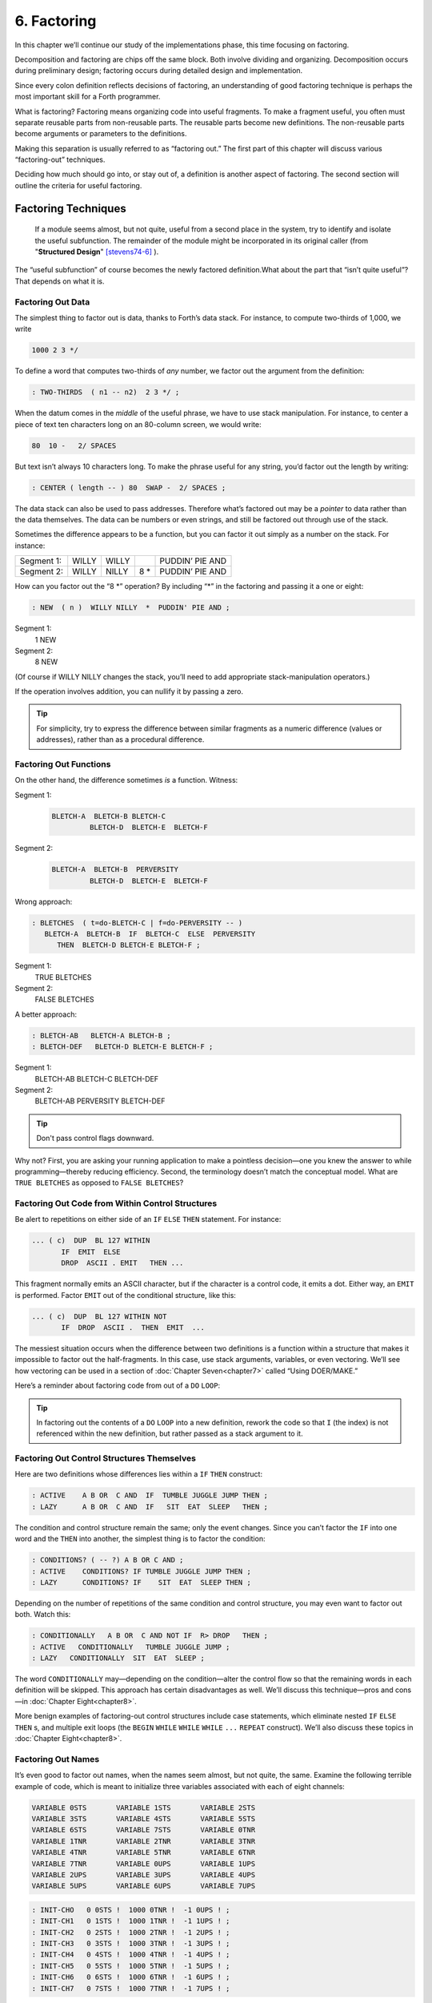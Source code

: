 
************
6. Factoring
************

In this chapter we’ll continue our study of the
implementations phase, this time focusing on factoring.

Decomposition and factoring are chips off the same block. Both involve
dividing and organizing. Decomposition occurs during preliminary design;
factoring occurs during detailed design and implementation.

Since every colon definition reflects decisions of factoring, an
understanding of good factoring technique is perhaps the most important
skill for a Forth programmer.

What is factoring? Factoring
means organizing code into useful fragments. To make a fragment useful,
you often must separate reusable parts from non-reusable parts. The
reusable parts become new definitions. The non-reusable parts become
arguments or parameters to the definitions.

Making this separation is usually referred to as “factoring out.” The
first part of this chapter will discuss various “factoring-out”
techniques.

Deciding how much should go into, or stay out of, a definition is
another aspect of factoring. The second section will outline the
criteria for useful factoring.

Factoring Techniques
====================

    If a module seems almost, but not quite, useful from a second place in
    the system, try to identify and isolate the useful subfunction. The
    remainder of the module might be incorporated in its original caller
    (from "**Structured Design**" [stevens74-6]_ ).

The “useful subfunction” of course becomes the newly factored
definition.What about the part that “isn’t quite useful”? That depends
on what it is.

Factoring Out Data
------------------

The simplest thing to
factor out is data, thanks to Forth’s data stack. For instance, to
compute two-thirds of 1,000, we write

.. code-block:: none
   
   1000 2 3 */

To define a word that computes two-thirds of *any* number, we factor out
the argument from the definition:

.. code-block:: none
   
   : TWO-THIRDS  ( n1 -- n2)  2 3 */ ;

When the datum comes in the *middle* of the useful phrase, we have to
use stack manipulation. For instance, to center a piece of text ten
characters long on an 80-column screen, we would write:

.. code-block:: none
   
   80  10 -   2/ SPACES

But text isn’t always 10 characters long. To make the phrase useful for
any string, you’d factor out the length by writing:

.. code-block:: none
   
   : CENTER ( length -- ) 80  SWAP -  2/ SPACES ;

The data stack can also be used to pass addresses. Therefore what’s
factored out may be a *pointer* to data rather than the data themselves.
The data can be numbers or even strings, and still be factored out
through use of the stack.

Sometimes the difference appears to be a function, but you can factor it
out simply as a number on the stack. For instance:

.. list-table::
   :widths: auto

   * - Segment 1:
     - WILLY
     - WILLY
     -
     - PUDDIN’ PIE AND
   * - Segment 2:
     - WILLY
     - NILLY
     - 8 \*
     - PUDDIN’ PIE AND

How can you factor out the “8 \*” operation? By
including “\*” in the factoring and passing it a one or eight:

.. code-block:: none
   
   : NEW  ( n )  WILLY NILLY  *  PUDDIN' PIE AND ;

Segment 1:
    1 NEW

Segment 2:
    8 NEW

(Of course if WILLY NILLY changes the stack,
you’ll need to add appropriate stack-manipulation operators.)

If the operation involves addition, you can nullify it by passing a
zero.

.. tip::

   For simplicity, try to express the difference between similar
   fragments as a numeric difference (values or addresses), rather than
   as a procedural difference.

Factoring Out Functions
-----------------------

On the other hand, the
difference sometimes *is* a function. Witness:

Segment 1:
    .. code-block:: none
   
       BLETCH-A  BLETCH-B BLETCH-C
                BLETCH-D  BLETCH-E  BLETCH-F

Segment 2:
    .. code-block:: none
   
       BLETCH-A  BLETCH-B  PERVERSITY
                BLETCH-D  BLETCH-E  BLETCH-F

Wrong approach:

.. code-block:: none
   
   : BLETCHES  ( t=do-BLETCH-C | f=do-PERVERSITY -- ) 
      BLETCH-A  BLETCH-B  IF  BLETCH-C  ELSE  PERVERSITY
         THEN  BLETCH-D BLETCH-E BLETCH-F ;

Segment 1:
    TRUE BLETCHES

Segment 2:
    FALSE BLETCHES

A better approach:

.. code-block:: none
   
   : BLETCH-AB   BLETCH-A BLETCH-B ;
   : BLETCH-DEF   BLETCH-D BLETCH-E BLETCH-F ;


Segment 1:
    BLETCH-AB BLETCH-C BLETCH-DEF

Segment 2:
    BLETCH-AB PERVERSITY BLETCH-DEF

.. tip::

   Don't pass control flags downward.

Why not? First, you are asking your running application to make a
pointless decision—one you knew the answer to while programming—thereby
reducing efficiency. Second, the terminology doesn’t match the
conceptual model. What are ``TRUE BLETCHES`` as opposed to ``FALSE BLETCHES``?

Factoring Out Code from Within Control Structures
-------------------------------------------------

Be alert to repetitions on either side of an ``IF``  ``ELSE``  ``THEN``
statement. For instance:

.. code-block:: none
   
   ... ( c)  DUP  BL 127 WITHIN
          IF  EMIT  ELSE
          DROP  ASCII . EMIT   THEN ...

This fragment normally emits an ASCII character, but if the character is
a control code, it emits a dot. Either way, an ``EMIT`` is performed. Factor
``EMIT`` out of the conditional structure, like this:

.. code-block:: none
   
   ... ( c)  DUP  BL 127 WITHIN NOT
          IF  DROP  ASCII .  THEN  EMIT  ...

The messiest situation occurs when the
difference between two definitions is a function within a structure that
makes it impossible to factor out the half-fragments. In this case, use
stack arguments, variables, or even vectoring. We’ll see how vectoring
can be used in a section of :doc:`Chapter Seven<chapter7>` called “Using DOER/MAKE.”

Here’s a reminder about factoring code from out of a ``DO``  ``LOOP``:

.. tip::

   In factoring out the contents of a ``DO``   ``LOOP`` into a new
   definition, rework the code so that ``I`` (the index) is not
   referenced within the new definition, but rather passed as a stack
   argument to it.

Factoring Out Control Structures Themselves
-------------------------------------------

Here are two definitions whose differences lies within a ``IF``  ``THEN``
construct:

.. code-block:: none
   
   : ACTIVE    A B OR  C AND  IF  TUMBLE JUGGLE JUMP THEN ;
   : LAZY      A B OR  C AND  IF   SIT  EAT  SLEEP   THEN ;

The condition and control structure remain the same; only the event
changes. Since you can’t factor the ``IF`` into one
word and the ``THEN`` into another, the simplest thing
is to factor the condition:

.. code-block:: none
   
   : CONDITIONS? ( -- ?) A B OR C AND ;
   : ACTIVE    CONDITIONS? IF TUMBLE JUGGLE JUMP THEN ;
   : LAZY      CONDITIONS? IF    SIT  EAT  SLEEP THEN ;

Depending on the number of repetitions of the
same condition and control structure, you may even want to factor out
both. Watch this:

.. code-block:: none
   
   : CONDITIONALLY   A B OR  C AND NOT IF  R> DROP   THEN ;
   : ACTIVE   CONDITIONALLY   TUMBLE JUGGLE JUMP ;
   : LAZY   CONDITIONALLY  SIT  EAT  SLEEP ;

The word ``CONDITIONALLY`` may—depending on the
condition—alter the control flow so that the remaining words in each
definition will be skipped. This approach has certain disadvantages as
well. We’ll discuss this technique—pros and cons—in :doc:`Chapter Eight<chapter8>`.

More benign examples of factoring-out control structures include case
statements, which eliminate nested ``IF``  ``ELSE``  ``THEN`` s,
and multiple exit loops  (the ``BEGIN``  ``WHILE``  ``WHILE``  ``WHILE``
``...``  ``REPEAT`` construct).
We\’ll also discuss these topics in :doc:`Chapter Eight<chapter8>`.

Factoring Out Names
-------------------

It’s even good to factor
out names, when the names seem almost, but not quite, the same. Examine
the following terrible example of code, which is meant to initialize
three variables associated with each of eight channels:

.. code-block:: none
   
   VARIABLE 0STS       VARIABLE 1STS       VARIABLE 2STS 
   VARIABLE 3STS       VARIABLE 4STS       VARIABLE 5STS
   VARIABLE 6STS       VARIABLE 7STS       VARIABLE 0TNR
   VARIABLE 1TNR       VARIABLE 2TNR       VARIABLE 3TNR
   VARIABLE 4TNR       VARIABLE 5TNR       VARIABLE 6TNR
   VARIABLE 7TNR       VARIABLE 0UPS       VARIABLE 1UPS
   VARIABLE 2UPS       VARIABLE 3UPS       VARIABLE 4UPS
   VARIABLE 5UPS       VARIABLE 6UPS       VARIABLE 7UPS

.. code-block:: none
   
   : INIT-CHO   0 0STS !  1000 0TNR !  -1 0UPS ! ; 
   : INIT-CH1   0 1STS !  1000 1TNR !  -1 1UPS ! ; 
   : INIT-CH2   0 2STS !  1000 2TNR !  -1 2UPS ! ; 
   : INIT-CH3   0 3STS !  1000 3TNR !  -1 3UPS ! ; 
   : INIT-CH4   0 4STS !  1000 4TNR !  -1 4UPS ! ; 
   : INIT-CH5   0 5STS !  1000 5TNR !  -1 5UPS ! ; 
   : INIT-CH6   0 6STS !  1000 6TNR !  -1 6UPS ! ; 
   : INIT-CH7   0 7STS !  1000 7TNR !  -1 7UPS ! ; 

.. code-block:: none
   
   : INIT-ALL-CHS    INIT-CHO  INIT-CH1  INIT-CH2  INIT-CH3
      INIT-CH4  INIT-CH5  INIT-CH6  INIT-CH7 ;

First there’s a similarity among the names of the variables; then
there’s a similarity in the code used in all the ``INIT-CH`` words.

Here’s an improved rendition. The similar variable names have been
factored into three data structures, and the lengthy recital of ``INIT-CH``
words has been factored into a ``DO``  ``LOOP``:

.. code-block:: none
   
   : ARRAY  ( #cells -- )  CREATE  2* ALLOT
      DOES> ( i -- 'cell)  SWAP  2* + ; 
   8 ARRAY STATUS  ( channel# -- adr)
   8 ARRAY TENOR   (        "       )
   8 ARRAY UPSHOT  (        "       )
   : STABLE   8 0 DO  0 I STATUS !  1000 I TENOR ! 
      -1 I UPSHOT !  LOOP ;

That’s all the code we need.

Even in the most innocent
cases, a little data structure can eliminate extra names. By convention
Forth handles text in “counted strings” (i.e., with the count in the
first byte). Any word that returns the “address of a string” actually
returns this beginning address, where the count is. Not only does use of
this two-element data structure eliminate the need for separate names
for string and count, it also makes it easier to move a string in
memory, because you can copy the string *and* the count with a single
``CMOVE``. 

When you start finding the same awkwardness here and there, you can
combine things and make the awkwardness go away.

Factoring Out Functions into Defining Words
-------------------------------------------

.. tip::

   If a series of definitions contains identical functions, with
   variation only in data, use a defining word.

Examine the structure of this code (without worrying about its
purpose—you’ll see the same example later
on):

.. code-block:: none
   
   : HUE  ( color -- color') 
      'LIGHT? @  OR  0 'LIGHT? ! ;
   : BLACK   0 HUE ;
   : BLUE   1 HUE ;
   : GREEN   2 HUE ;
   : CYAN   3 HUE ;
   : RED   4 HUE ;
   : MAGENTA   5 HUE ;
   : BROWN   6 HUE ;
   : GRAY   7 HUE ;

The above approach is technically correct, but
less memory-efficient than the following approach using defining words:

.. code-block:: none
   
   : HUE   ( color -- )  CREATE ,
      DOES>  ( -- color )  @ 'LIGHT? @  OR  0 'LIGHT? ! ;
    0 HUE BLACK         1 HUE BLUE          2 HUE GREEN
    3 HUE CYAN          4 HUE RED           5 HUE MAGENTA
    6 HUE BROWN         7 HUE GRAY

(Defining words are explained in *Starting Forth*, Chapter Eleven).

By using a defining word, we save memory because each compiled colon
definition needs the address of ``EXIT`` to conclude
the definition. (In defining eight words, the use of a defining word
saves 14 bytes on a 16-bit Forth.) Also, in a colon definition each
reference to a numeric literal requires the compilation of
``LIT`` (or ``literal``), another 2 bytes per definition. (If 1
and 2 are predefined constants, this costs another 10 bytes—24 total.)

In terms of readability, the defining word makes it absolutely clear
that all the colors it defines belong to the same family of words.

The greatest strength of defining words, however, arises when a series
of definitions share the same *compile-time* behavior. This topic is the
subject of a later section, “Compile-Time Factoring.”

Factoring Criteria
==================

Armed with an understanding
of factoring techniques, let’s now discuss several of the criteria for
factoring Forth definitions. They include:

#. Limiting the size of definitions

#. Limiting repetition of code

#. Nameability

#. Information hiding

#. Simplifying the command interface

.. tip::

   Keep definitions short.

We asked **Moore**, "How long should a Forth definition be?"
    A word should be a line long. That's the target.
    
    When you have a whole lot of words that are all useful in their own
    right---perhaps in debugging or exploring, but inevitably there's a
    reason for their existence---you feel you've extracted the essence of
    the problem and that those words have expressed it.

    Short words give you a good feeling.

An informal examination of one of Moore’s applications shows that he
averages seven references, including both words and numbers, per
definition. These are remarkably short definitions. (Actually, his code
was divided about 50–50 between one-line and two-line definitions.)

Psychological tests have shown that the human mind can only focus its
conscious attention on seven things, plus or minus two, at a time
[miller56]_. Yet all the while, day and night, the vast
resources of the mind are subconsciously storing immense amounts of
data, making connections and associations and solving problems.

Even if out subconscious mind knows each part of an application inside
out, our narrow-viewed conscious mind can only correlate seven elements
of it at once. Beyond that, our grasp wavers. Short definitions match
our mental capabilities.

Something that tempts many Forth programmers to write overly long
definitions is the knowledge that headers take space in the dictionary.
The coarser the factoring, the fewer the names, and the less memory that
will be wasted.

It’s true that more memory will be used, but it’s hard to say that
anything that helps you test, debug and interact with your code is a
“waste.” If your application is large, try using a default width of
three, with the ability to switch to a full-length name to avoid a
specific collision. (“Width” refers to a limit on the number of
characters stored in the name field of each dictionary header.)

If the application is still too big, switch to a Forth with multiple
dictionaries on a machine with extended memory, or better yet, a 32-bit
Forth on a machine with 32-bit addressing.

A related fear is that over-factoring will decrease performance due to
the overhead of Forth’s inner interpreter. Again, it’s true that there
is some penalty for each level of nesting. But ordinarily the penalty
for extra nesting due to proper factoring will not be noticeable. If you
timings are that tight, the real solution is to translate something into
assembler.

.. tip::

   Factor at the point where you feel unsure about your code (where
   complexity approaches the conscious limit).

Don’t let your ego take over with an “I can lick this!” attitude. Forth
code should never feel uncomfortably complex. Factor!

**Moore**:
    Feeling like you might have introduced a bug is one reason for factoring.
    Any time you see a doubly-nested ``DO``  ``LOOP``, that's a sign
    that something's wrong because it will be hard to debug. Almost always
    take the inner ``DO``  ``LOOP`` and make a word.
    
    And having factored out a word for testing, there's no reason for
    putting it back. You found it useful in the first place. There's no
    guarantee you won't need it again.

Here’s another facet of the same principle:

.. tip::

   Factor at the point where a comment seems necessary

Particularly if you feel a need to remind yourself what’s on the stack,
this may be a good time to “make a break.”

Suppose you have

.. code-block:: none
   
   ... BALANCE  DUP xxx xxx xxx xxx xxx xxx xxx xxx xxx
        xxx xxx xxx xxx xxx xxx   ( balance) SHOW  ...

which begins by computing the balance and ends by displaying it. In the
meantime, several lines of code use the balance for purposes of their
own. Since it’s difficult to see that the balance is still on the stack
when SHOW executes, the programmer has interjected a stack picture.

This solution is generally a sign of bad factoring. Better to write:

.. code-block:: none
   
   : REVISE  ( balance -- )  xxx xxx xxx xxx xxx xxx xxx
        xxx xxx xxx xxx xxx xxx xxx ;
   ... BALANCE  DUP REVISE  SHOW  ...

No narrative stack pictures are needed. Furthermore, the programmer now
has a reusable, testable subset of the definition.

.. tip::

   Limit repetition of code.

The second reason for
factoring, to eliminate repeated fragments of code, is even more
important than reducing the size of definitions.

**Moore**:
    When a word is just a piece of something, it's useful for clarity or
    debugging, but not nearly as good as a word that is used multiple
    times. Any time a word is used only once you want to question its
    value.
    
    Many times when a program has gotten too big I will go back through it
    looking for phrases that strike my eye as candidates for factoring.
    The computer can't do this; there are too many variables.

In looking over your work, you often find identical phrases or short
passages duplicated several times. In writing an editor I found this
phrase repeated several times:

.. code-block:: none
   
   FRAME  CURSOR @ +

Because it appeared several times I factored it into a new word called
``AT``.

It’s up to you to recognize fragments that are coded differently but
functionally equivalent, such as:

.. code-block:: none
   
   FRAME  CURSOR @ 1-  +

The ``1-`` appears to make this phrase different from the one defined as ``AT.``
But in fact, it can be written

.. code-block:: none
   
   AT 1-

On the other hand:

.. tip::

   When factoring out duplicate code, make sure the factored code serves
   a single purpose.

Don’t blindly seize upon duplications that may not be useful. For
instance, in several places in one application I used this phrase:

.. code-block:: none
   
   BLK @ BLOCK  >IN @ +  C@

I turned it into a new word and called it ``LETTER``, since it returned the
letter being pointed to by the interpreter.

In a later revision, I unexpectedly had to write:

.. code-block:: none
   
   BLK @ BLOCK  >IN @ +  C!

I could have used the existing ``LETTER`` were it not for its ``C@`` at the end.
Rather than duplicate the bulk of the phrase in the new section, I chose
to refactor ``LETTER`` to a finer resolution, taking out the ``C@``. The usage
was then either ``LETTER C@`` or ``LETTER C!``. This change required me to
search through the listing changing all instances of ``LETTER`` to
``LETTER C@``.
But I should have done that in the first place, separating the
computation of the letter’s address from the operation to be performed
on the address. 

Similar to our injunction against repetition of code:

.. tip:: latex

   Look for repetition of patterns.

If you find yourself referring back in the program to copy the pattern
of previously-used words, then you may have mixed in a general idea with
a specific application. The part of the pattern you are copying perhaps
can be factored out as an independent definition that can be used in all
the similar cases. 

.. tip:: latex

   Be sure you can name what you factor.

**Moore**:
    If you have a concept that you can't assign a single name to, not a
    hyphenated name, but a name, it's not a well-formed concept. The
    ability to assign a name is a necessary part of decomposition.
    Certainly you get more confidence in the idea.

Compare this view with the criteria
for decomposing a module espoused by structured design in :doc:`Chapter One<chapter1>`.
According to that method, a module should exhibit “functional binding,”
which can be verified by describing its function in a single,
non-compound, *sentence*. Forth’s “atom,” a *name*, is an order of
magnitude more refined.

.. tip::

   Factor definitions to hide details that may change.

We’ve seen the value of information hiding in earlier chapters,
especially with regard to preliminary design. It’s useful to remember
this criterion during the implementation stage as well.

Here’s a very short definition that does little except hide information:

.. code-block:: none
   
   : >BODY  ( acf -- apf )  2+ ;

This definition allows you to convert an acf (address of code field) to
an apf (address of parameter field) without depending on the actual
structure of a dictionary definition. If you were to use
``2+`` instead of the word ``>BODY``,
you would lose transportability if you ever
converted to a Forth system in which the heads were separated from the
bodies. (This is one of a set of words suggested by Kim Harris, and
included as an Experimental Proposal in the Forth-83 Standard
[harris83]_.)

Here’s a group of definitions that might be used in writing an editor:

.. code-block:: none
   
   : FRAME  ( -- a)  SCR @ BLOCK ;
   : CURSOR  ( -- a)  R# ;
   : AT  ( -- a)  FRAME  CURSOR @ + ;

These three definitions can form the basis for all calculations of
addresses necessary for moving text around. Use of these three
definitions completely separates your editing algorithms from a reliance
on Forth blocks.

What good is that? If you should decide, during development, to create
an editing buffer to protect the user from making errors that destroy a
block, you merely have to redefine two of these words, perhaps like
this:

.. code-block:: none
   
   CREATE FRAME  1024 ALLOT
   VARIABLE CURSOR

The rest of your code can remain intact.

.. tip::

   Factor functions out of definitions that display results.

This is really a question of decomposition.

Here’s an example. The word defined below, pronounced “people-to-paths,”
computes how many paths of communication there are between a given
number of people in a group. (This is a good thing for managers of
programmer teams to know—the number of communication paths increases
drastically with each new addition to the team.)

.. code-block:: none
   
   : PEOPLE>PATHS  ( #people -- #paths )  DUP 1-  *  2/ ;

This definition does the calculation only. Here’s the “user definition”
that invokes ``PEOPLE>PATHS`` to perform the calculation, and then displays
the result:

.. code-block:: none
   
   : PEOPLE  ( #people)
       ." = "  PEOPLE>PATHS  .  ." PATHS " ;

This produces:

.. code-block:: none
   
   2 PEOPLE&underline{ = 1 PATHS}
   3 PEOPLE&underline{ = 3 PATHS}
   5 PEOPLE&underline{ = 10 PATHS}
   10 PEOPLE&underline{ = 45 PATHS}

Even if you think you’re going to perform a particular calculation only
once, to display it in a certain way, believe me, you’re wrong. You will
have to come back later and factor out the calculation part. Perhaps
you’ll need to display the information in a right-justified column, or
perhaps you’ll want to record the results in a data base—you never know.
But you’ll always have to factor it, so you might as well do it right
the first time. (The few times you might get away with it aren’t worth
the trouble.)

The word ``.`` (dot) is a prime example. Dot is great 99% of the time, but
occasionally it does too much. Here’s what it does, in fact (in
Forth–83):

.. code-block:: none
   
   : .   ( n )  DUP ABS 0 <# #S  ROT SIGN  #> TYPE SPACE ;

But suppose you want to convert a number on the stack into an ASCII
string and store it in a buffer for typing later. Dot converts it, but
also types it. Or suppose you want to format playing cards in the form
``10C`` (for “ten of clubs”). You can’t use dot to display the 10 because it
prints a final space.

Here’s a better factoring found in some Forth systems:

.. code-block:: none
   
   : (.)  ( n -- a #)  DUP ABS 0  <# #S  ROT SIGN  #> ;
   : .  ( n)  (.) TYPE SPACE ;

We find another example of failing to factor the output function from
the calculation function in our own Roman numeral example in :doc:`Chapter Four<chapter4>`
Four. Given our solution, we can’t store a Roman numeral in a buffer or
even center it in a field. (A better approach would have been to use
``HOLD`` instead of ``EMIT``.)

Information hiding can also be a reason *not* to factor. For instance,
if you factor the phrase

.. code-block:: none
   
   SCR @ BLOCK

into the definition

.. code-block:: none
   
   : FRAME   SCR @ BLOCK ;

remember you are doing so only because you may want to change the
location of the editing frame. Don’t blindly replace all occurrences of
the phrase with the new word ``FRAME,`` because you may change the
definition of ``FRAME`` and there will certainly be times when you really
want ``SCR``  ``@``  ``BLOCK``.

.. tip::

   If a repeated code fragment is likely to change in some cases but not
   others, factor out only those instances that might change. If the
   fragment is likely to change in more than one way, factor it into more
   than one definition.

Knowing when to hide information requires intuition and experience.
Having made many design changes in your career, you’ll learn the hard
way which things will be most likely to change in the future.

You can never predict everything, though. It would be useless to try, as
we’ll see in the upcoming section called “The Iterative Approach in
Implementation.”

.. tip::

   Simplify the command interface by reducing the number of commands.

It
may seem paradoxical, but good factoring can often yield *fewer* names.
In :doc:`Chapger Five<chapter5>` we saw how six simple names (``LEFT``, ``RIGHT``, ``MOTOR``,
``SOLENOID``, ``ON``, and ``OFF``) could do the work of eight badly-factored,
hyphenated names.

As another example, I found two definitions circulating in one
department in which Forth had recently introduced. Their purpose was
purely instructional, to remind the programmer which vocabulary was
``CURRENT``, and which was ``CONTEXT``:

.. code-block:: none
   
   : .CONTEXT   CONTEXT @  8 -  NFA  ID.   ;
   : .CURRENT   CURRENT @  8 -  NFA  ID.  ;

If you typed

.. code-block:: none
   
   .CONTEXT

the system would respond

.. code-block:: none
   
   .CONTEXT FORTH

(They worked—at least on the system used there—by backing up to the name
field of the vocabulary definition, and displaying it.)

The obvious repetition of code struck my eye as a sign of bad factoring.
It would have been possible to consolidate the repeated passage into a
third definition:

.. code-block:: none
   
   : .VOCABULARY   ( pointer )  @  8 -  NFA  ID. ;

shortening the original definitions to:

.. code-block:: none
   
   : .CONTEXT   CONTEXT .VOCABULARY ;
   : .CURRENT   CURRENT .VOCABULARY ;

But in this approach, the only difference between the two definitions
was the pointer to be displayed. Since part of good factoring is to make
fewer, not more definitions, it seemed logical to have only one
definition, and let it take as an argument either the word ``CONTEXT`` or
the word ``CURRENT``.

Applying the principles of good naming, I suggested:

.. code-block:: none
   
   : IS  ( adr)   @  8 -  NFA  ID. ;

allowing the syntax(``CONTEXT IS`` \[:kbd:`Enter`\])

.. code-block:: none
   
   CONTEXT IS ASSEMBLER ok

or(``CURRENT IS`` \[:kbd:`Enter`\])

.. code-block:: none
   
   CURRENT IS FORTH ok

The initial clue was repetition of code, but the final result came from
attempting to simplify the command interface.

Here’s another example. The IBM PC has four modes four displaying text
only:

    40 column monochrome

    40 column color

    80 column monochrome

    80 column color

The word ``MODE`` is available in the Forth system I use. ``MODE`` takes an
argument between 0 and 3 and changes the mode accordingly. Of course,
the phrase 0 ``MODE`` or 1 ``MODE`` doesn’t help me remember which mode is
which.

Since I need to switch between these modes in doing presentations, I
need to have a convenient set of words to effect the change. These words
must also set a variable that contains the current number of columns—40
or 80.

Here’s the most straightforward way to fulfill the requirements:

.. code-block:: none
   
   : 40-B&W       40 #COLUMNS !  0 MODE ;
   : 40-COLOR     40 #COLUMNS !  1 MODE ;
   : 80-B&W       80 #COLUMNS !  2 MODE ;
   : 80-COLOR     80 #COLUMNS !  3 MODE ;

By factoring to eliminate the repetition, we come up with this version:

.. code-block:: none
   
   : COL-MODE!     ( #columns mode )  MODE  #COLUMNS ! ;
   : 40-B&W       40 0 COL-MODE! ;
   : 40-COLOR     40 1 COL-MODE! ;
   : 80-B&W       80 2 COL-MODE! ;
   : 80-COLOR     80 3 COL-MODE! ;

But by attempting to reduce the number of commands, and also by
following the injunctions against numerically-prefixed and hyphenated
names, we realize that we can use the number of columns as a stack
argument, and *calculate* the mode:

.. code-block:: none
   
   : B&W    ( #cols -- )  DUP #COLUMNS !  20 /  2-     MODE ;
   : COLOR  ( #cols -- )  DUP #COLUMNS !  20 /  2-  1+ MODE ;

This gives us this syntax:

.. code-block:: none
   
   40 B&W
   80 B&W
   40 COLOR
   80 COLOR

We’ve reduced the number of commands from four to two.

Once again, though, we have some duplicate code. If we factor out this
code we get:

.. code-block:: none
   
   : COL-MODE!  ( #columns chroma?)
      SWAP DUP #COLUMNS !  20 / 2-  +  MODE ;
   : B&W    ( #columns -- )  0 COL-MODE! ;
   : COLOR  ( #columns -- )  1 COL-MODE! ;

Now we’ve achieved a nicer syntax, and at the same time greatly reduced
the size of the object code. With only two commands, as in this example,
the benefits may be marginal. But with larger sets of commands the
benefits increase geometrically.

Our final example is a set of words to represent colors on a particular
system. Names like ``BLUE`` and ``RED`` are nicer than numbers. One solution
might be to define:

.. code-block:: none
   
    0 CONSTANT BLACK                 1 CONSTANT BLUE
    2 CONSTANT GREEN                 3 CONSTANT CYAN
    4 CONSTANT RED                   5 CONSTANT MAGENTA
    6 CONSTANT BROWN                 7 CONSTANT GRAY
    8 CONSTANT DARK-GRAY             9 CONSTANT LIGHT-BLUE
   10 CONSTANT LIGHT-GREEN          11 CONSTANT LIGHT-CYAN
   12 CONSTANT LIGHT-RED            13 CONSTANT LIGHT-MAGENTA
   14 CONSTANT YELLOW               15 CONSTANT WHITE

These colors can be used with words such as BACKGROUND, FOREGROUND, and
BORDER:

.. code-block:: none
   
   WHITE BACKGROUND  RED FOREGROUND  BLUE BORDER

But this solution requires 16 names, and many of them are hyphenated. Is
there a way to simplify this?

We notice that the colors between 8 and 15 are all “lighter” versions of
the colors between 0 and 7. (In the hardware, the only difference
between these two sets is the setting of the “intensity bit.”) If we
factor out the “lightness,” we might come up with this
solution:

.. code-block:: none
   
   VARIABLE 'LIGHT?  ( intensity bit?)
   : HUE  ( color)  CREATE ,
      DOES>  ( -- color )  @  'LIGHT? @  OR  0 'LIGHT? ! ;
    0 HUE BLACK         1 HUE BLUE           2 HUE GREEN
    3 HUE CYAN          4 HUE RED            5 HUE MAGENTA
    6 HUE BROWN         7 HUE GRAY
   : LIGHT   8 'LIGHT? ! ;

With this syntax, the word

.. code-block:: none
   
   BLUE

by itself will return a “1” on the stack, but the phrase

.. code-block:: none
   
   LIGHT BLUE

will return a “9.” (The adjective LIGHT sets flag which is used by the
hues, then cleared.)

If necessary for readability, we still might want to define:

.. code-block:: none
   
   8 HUE DARK-GRAY
   14 HUE YELLOW

Again, through this approach we’ve achieved a more pleasant syntax and
shorter object code.

.. tip::

   Don't factor for the sake of factoring. Use clich\'es.

The phrase

.. code-block:: none
   
   OVER + SWAP

may be seen commonly in certain applications. (It converts an address
and count into an ending address and starting address appropriate for a
``DO LOOP``.)

Another commonly seen phrase is

.. code-block:: none
   
   1+ SWAP

(It rearranges a first-number and last-number into the
last-number-plus-one and first-number order required by
``DO``.)

It’s a little tempting to seize upon these phrases and turn them into
words, such as (for the first phrase) ``RANGE``.

**Moore**:
    That particular phrase ``OVER``  ``+``   ``SWAP`` is one
    that's right on the margin of being a useful word. Often, though, if
    you define something as a word, it turns out you use it only once. If
    you name such a phrase, you have trouble knowing exactly what
    ``RANGE`` does. You can't see the manipulation in your
    mind. ``OVER``  ``+``   ``SWAP`` has greater mnemonic
    value than ``RANGE``.

I call these phrases “clich\'es.” They stick together as meaningful
functions. You don’t have to remember how the phrase works, just what it
does. And you don’t have to remember an extra name.

Compile-Time Factoring
======================

In the last section we looked at many techniques
for organizing code and data to reduce redundancy.

We can also apply limited redundancy during compilation, by letting
Forth do some of out dirty work.

.. tip::

   For maximum maintainability, limit redundancy even at compile time.

Suppose in our application we must draw nine boxes as shown in
:numref:`fig6-1` .

.. code-block:: none
   :caption: What we\'re supposed to display
   :name: fig6-1
   
   ********     ********     ********
   ********     ********     ********
   ********     ********     ********
   ********     ********     ********
   ********     ********     ********
   
   ********     ********     ********
   ********     ********     ********
   ********     ********     ********
   ********     ********     ********
   ********     ********     ********
   
   ********     ********     ********
   ********     ********     ********
   ********     ********     ********
   ********     ********     ********
   ********     ********     ********

In our design we need to have constants that represent values such as
the size of each box, the size of the gap between boxes, and the
left-most and top-most coordinates of the first box.

Naturally we can define:

.. code-block:: none
   
   8 CONSTANT WIDE
   5 CONSTANT HIGH
   4 CONSTANT AVE
   2 CONSTANT STREET

(Streets run east and west; avenues run north and south.)

Now, to define the left margin, we might compute it mentally, We want to
center all these boxes on a screen 80 columns wide. To center something,
we subtract its width from 80 and divide by two to determine the left
margin. To figure the total width of all the boxes, we add

.. math::

   8 + 4 + 8 + 4 + 8 = 32

 (three widths and two avenues). :math:`(80-31) / 2 = 24`.

So we could, crudely, define:

.. code-block:: none
   
   24 CONSTANT LEFTMARGIN

and use the same approach for ``TOPMARGIN``.

But what if we should later redesign the pattern, so that the width
changed, or perhaps the gap between the boxes? We’d have to recompute
the left margin ourselves.

In the Forth environment, we can use the full power of Forth even when
we’re compiling. Why not let Forth do the figuring?

.. code-block:: none
   
   WIDE 3 *  AVE 2 *  +  80 SWAP -  2/ CONSTANT LEFTMARGIN
   HIGH 3 *  STREET 2 * +  24 SWAP -  2/ CONSTANT TOPMARGIN

.. tip::

   If a constant's value depends on the value of an earlier constant, use
   Forth to calculate the value of the second.

None of these computations are performed when the application is
running, so run-time speed is not affected.

Here’s another example.  :numref:`fig6-2`  shows the code for a
word that draws shapes. The word ``DRAW`` emits a star at every x–y
coordinate listed in the table called ``POINTS``. (Note: the word ``XY``
positions the cursor to the ( x y ) coordinate on the stack.)

Notice the line immediately following the list of points:

.. code-block:: none
   
   HERE POINTS -  ( /table)  2/  CONSTANT #POINTS

.. code-block:: none
   :name: fig6-2
   :caption: Another example of limiting compile-time redundancy.
	     
   : P  ( x y -- )  C, C, ;
   CREATE POINTS
      10 10 P     10 11 P     10 12 P     10 13 P     10 14 P
      11 10 P     12 10 P     13 10 P     14 10 P
      11 12 P     12 12 P     13 12 P     14 12 P
   HERE POINTS -  ( /table)  2/  CONSTANT #POINTS
   : @POINTS  ( i -- x y)  2* POINTS + DUP 1+ C@  SWAP C@ ;
   : DRAW  #POINTS 0 DO  I @POINTS  XY  ASCII * EMIT  LOOP ;

The phrase ``HERE POINTS -`` computes the number of x–y coordinates in the
table: this value becomes the constant ``#POINTS``, used as the limit in
``DRAW`` \’s ``DO``   ``LOOP``.

This construct lets you add or subtract points from the table without
worrying about the number of points there are. Forth computes this for
you.

Compile-Time Factoring through Defining Words
---------------------------------------------

Let’s examine a series of approaches to the same problem—defining a
group of related addresses. Here’s the first try:

.. code-block:: none
   
   HEX 01A0 CONSTANT BASE.PORT.ADDRESS
   BASE.PORT.ADDRESS CONSTANT SPEAKER
   BASE.PORT.ADDRESS 2+ CONSTANT FLIPPER-A
   BASE.PORT.ADDRESS 4 + CONSTANT FLIPPER-B
   BASE.PORT.ADDRESS 6 + CONSTANT WIN-LIGHT
   DECIMAL

The idea is right, but the implementation is ugly. The only elements
that change from port to port are the numeric offset and the name of the
port being defined; everything else repeats. This repetition suggests
the use of a defining word.

The following approach, which is more readable, combines all the
repeated code into the “does” part of a defining word:

.. code-block:: none
   
   : PORT  ( offset -- )  CREATE ,
      \ does>  ( -- 'port) @ BASE.PORT.ADDRESS + ;
   0 PORT SPEAKER
   2 PORT FLIPPER-A
   4 PORT FLIPPER-B
   6 PORT WIN-LIGHT

In this solution we’re performing the offset calculation at *run*-time,
every time we invoke one of these names. It would be more efficient to
perform the calculation at compile time, like this:

.. code-block:: none
   
   : PORT  ( offset -- )  BASE.PORT.ADDRESS + CONSTANT ;
      \ does>  ( -- 'port)
   0 PORT SPEAKER
   2 PORT FLIPPER-A
   4 PORT FLIPPER-B
   6 PORT WIN-LIGHT

Here we’ve created a defining word, ``PORT``, that has a unique
*compile*-time behavior, namely adding the offset to ``BASE.PORT.ADDRESS``
and defining a ``CONSTANT``.

We might even go one step further. Suppose that all port addresses are
two bytes apart. In this case there’s no reason we should have to
specify these offsets. The numeric sequence

    0 2 4 6

is itself redundant.

In the following version, we begin with the ``BASE.PORT.ADDRESS`` on the
stack. The defining word ``PORT`` duplicates this address, makes a constant
out of it, then adds 2 to the address still on the stack, for the next
invocation of ``PORT``.

.. code-block:: none
   
   : PORT   ( 'port -- 'next-port)  DUP CREATE ,  2+ ;
      \ does>  ( -- 'port)
   BASE.PORT.ADDRESS
     PORT SPEAKER
     PORT FLIPPER-A
     PORT FLIPPER-B
     PORT WIN-LIGHT
   DROP ( port.address)

Notice we must supply the initial port address on the stack before
defining the first port, then invoke ``DROP`` when
we’ve finished defining all the ports to get rid of the port address
that’s still on the stack.

One final comment. The base-port address is very likely to change, and
therefore should be defined in only one place. This does *not* mean it
has to be defined as a constant. Provided that the base-port address
won’t be used outside of this lexicon of port names, it’s just as well
to refer to it by number here.

.. code-block:: none
   
   HEX 01A0  ( base port adr)
     PORT SPEAKER
     PORT FLIPPER-A
     PORT FLIPPER-B
     PORT WIN-LIGHT
   DROP


The Iterative Approach in Implementation
========================================

Earlier in the
book we discussed the iterative approach, paying particular attention to
its impact on the design phase. Now that we’re talking about
implementation, let’s see how the approach is actually used in writing
code.

.. tip::

   Work on only one aspect of a problem at a time.

Suppose we’re entrusted with the job of coding a word to draw or erase a
box at a given x–y coordinate. (This is the same problem we introduced
in the section called “Compile-Time Factoring.”)

At first we focus our attention on the problem of drawing a box—never
mind erasing it. We might come up with
this:

.. code-block:: none
   
   : LAYER   WIDE  0 DO  ASCII * EMIT  LOOP ;
   : BOX   ( upper-left-x  upper-left-y -- )
      HIGH  0 DO  2DUP  I +  XY LAYER  LOOP  2DROP ;

Having tested this to make sure it works correctly, we turn now to the
problem of using the same code to *un*\ draw a box. The solution is
simple: instead of hard-coding the ``ASCII *`` we\’d
like to change the emitted character from an asterisk to a blank. This
requires the addition of a variable, and some readable words for setting
the contents of the variable. So:

.. code-block:: none
   
   VARIABLE INK
   : DRAW   ASCII *  INK ! ;
   : UNDRAW   BL  INK ! ;
   : LAYER   WIDTH  0 DO  INK @  EMIT  LOOP ;

The definition of ``BOX``, along with the remainder of the application,
remains the same.

This approach allows the syntax

.. code-block:: none
   
   ( x y ) DRAW BOX

or

.. code-block:: none
   
   ( x y ) UNDRAW BOX

By switching from an explicit value to a variable that contains a value,
we’ve added a level of indirection. In this case, we’ve added
indirection “backwards,” adding a new level of complexity to the
definition of ``LAYER`` without substantially lengthening the definition.

By concentrating on one dimension of the problem at a time, you can
solve each dimension more efficiently. If there’s an error in your
thinking, the problem will be easier to see if it’s not obscured by yet
another untried, untested aspect of your code.

.. tip::

   Don't change too much at once.

While you’re editing your application—adding a new feature or fixing
something—it’s often tempting to go and fix several
other things at the same time. Our advice: Don’t.

Make as few changes as you can each time you edit-compile. Be sure to
test the results of each revision before going on. You’d be amazed how
often you can make three innocent modifications, only to recompile and
have nothing work!

Making changes one at a time ensures that when it stops working, you
know why.

.. tip::

   Don't try to anticipate ways to factor too early.

Some people wonder why most Forth
systems don’t include the definition word ARRAY. This rule is the
reason.

**Moore**:
    I often have a class of things called arrays. The simplest array
    merely adds a subscript to an address and gives you back an
    address. You can define an array by saying
    
    .. code-block:: none

       CREATE X   100 ALLOT
    
    then saying

    .. code-block:: none
   
       X +
    
    Or you can say
    
    .. code-block:: none
   
       : X   X + ;
    
    One of the problems that\'s most frustrating for me is knowing whether
    it\'s worth creating a defining word for a particular data structure.
    Will I have enough instances to justify it?
    
    I rarely know in advance if I\'m going to have more than one array. So
    I don't define the word ``ARRAY``.
    
    After I discover I need two arrays, the question is marginal.
    
    If I need three then it\'s clear. Unless they\'re different. And odds
    are they will be different. You may want it to fetch it for you. You
    may want a byte array, or a bit array. You may want to do bounds
    checking, or store its current length so you can add things to the
    end.
    
    I grit my teeth and say, "Should I make the byte array into a cell
    array, just to fit the data structure into the word I already have
    available?"
    
    The more complex the problem, the less likely it will be that you\'ll
    find a universally applicable data structure. The number of instances
    in which a truly complex data structure has found universal use is
    very small. One example of a successful complex data structure is the
    Forth dictionary. Very firm structure, great versatility. It's used
    everywhere in Forth. But that\s rare.

    If you choose to define the word ``ARRAY``, you\'ve done a
    decomposition step. You've factored out the concept of an array from
    all the words you\'ll later back in. And you've gone to another level
    of abstraction.
    
    Building levels of abstraction is a dynamic process, not one you can
    predict.

.. tip::

   Today, make it work. Tomorrow, optimize it.

Again **Moore**. On the day of this interview, Moore had been completing work on the design of a board-level Forth computer, using commercially available ICs. As part of his toolkit for designing the board, he created a simulator in Forth, to test the board\'s logic:
    This morning I realized I\'ve been mixing the descriptions of the chips
    with the placement of the chips on the board. This perfectly
    convenient for my purposes at the moment, but when I come up with
    another board that I want to use the same chips for, I have arranged
    things very badly.
    
    I should have factored it with the descriptions here and the uses
    there. I would then have had a chip description language. Okay. At the
    time I was doing this I was not interested in that level of
    optimization.
    
    Even if the thought had occurred to me then, I probably would have
    said, "All right, I'll do that later," then gone right ahead with
    what I was doing. Optimization wasn't the most important thing to me
    at the time.
    
    Of course I try to factor things well. But if there doesn't seem to be
    a good way to do something, I say, "Let's just make it work."
    
    My motivation isn't laziness, it's knowing that there are other things
    coming down the pike that are going to affect this decision in ways I
    can't predict. Trying to optimize this now is foolish. Until I get the
    whole picture in front of me, I can't know what the optimum is.

The observations in this section shouldn’t contradict what’s been said
before about information hiding and about anticipating elements that may
change. A good programmer continually tries to balance the expense of
building-in changeability against the expense of changing things later
if necessary.

These decisions take experience. But as a general rule:

.. tip::

   Anticipate things-that-may-change by organizing information, not by
   adding complexity. Add complexity only as necessary to make the
   current iteration work.

Summary
-------

In this chapter we’ve discussed various techniques and criteria for
factoring. We also examined how the iterative approach applies to the
implementation phase. 

REFERNCES
=========

.. [stevens74-6]  W.P. Stevens, G.J. Myers,and L.L. Constantine, ** IBM Systems Journal** , vol. 13, no. 2, 1974, Copyright 1974 byInternational Business Machines Corporation.
.. [miller56]  G.A. Miller, "The Magical Number Seven, Plus orMinus Two: Some Limits on our Capacity for Processing Information," **Psychol. Rev** ., vol. 63, pp. 81-97, Mar. 1956.
.. [harris83]  Kim R. Harris, "Definition Field AddressConversion Operators,"  **Forth--83 Standard** , Forth StandardsTeam.
